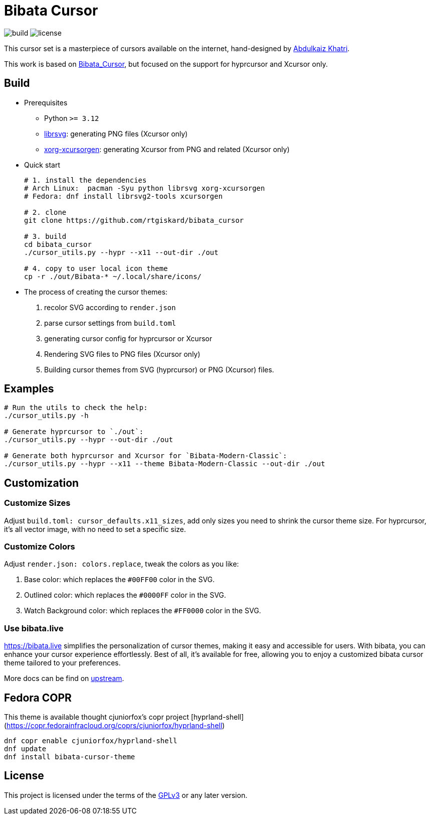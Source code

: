 = Bibata Cursor

image:https://github.com/rtgiskard/bibata_cursor/actions/workflows/build.yaml/badge.svg[build]
image:https://img.shields.io/badge/license-GPLv3-green.svg?style=flat[license]

This cursor set is a masterpiece of cursors available on the internet,
hand-designed by https://twitter.com/ful1e5[Abdulkaiz Khatri].

This work is based on https://github.com/ful1e5/Bibata_Cursor[Bibata_Cursor],
but focused on the support for hyprcursor and Xcursor only.


== Build

- Prerequisites

* Python `>= 3.12`
* https://wiki.gnome.org/Projects/LibRsvg[librsvg]: generating PNG files (Xcursor only)
* https://xorg.freedesktop.org[xorg-xcursorgen]: generating Xcursor from PNG and related (Xcursor only)

- Quick start
+
```bash
# 1. install the dependencies 
# Arch Linux:  pacman -Syu python librsvg xorg-xcursorgen
# Fedora: dnf install librsvg2-tools xcursorgen

# 2. clone
git clone https://github.com/rtgiskard/bibata_cursor

# 3. build
cd bibata_cursor
./cursor_utils.py --hypr --x11 --out-dir ./out

# 4. copy to user local icon theme
cp -r ./out/Bibata-* ~/.local/share/icons/
```

- The process of creating the cursor themes:

1. recolor SVG according to `render.json`
2. parse cursor settings from `build.toml`
3. generating cursor config for hyprcursor or Xcursor
4. Rendering SVG files to PNG files (Xcursor only)
5. Building cursor themes from SVG (hyprcursor) or PNG (Xcursor) files.


== Examples

```bash
# Run the utils to check the help:
./cursor_utils.py -h

# Generate hyprcursor to `./out`:
./cursor_utils.py --hypr --out-dir ./out

# Generate both hyprcursor and Xcursor for `Bibata-Modern-Classic`:
./cursor_utils.py --hypr --x11 --theme Bibata-Modern-Classic --out-dir ./out
```

== Customization

=== Customize Sizes

Adjust `build.toml: cursor_defaults.x11_sizes`, add only sizes you need to shrink the cursor theme size.
For hyprcursor, it's all vector image, with no need to set a specific size.

=== Customize Colors

Adjust `render.json: colors.replace`, tweak the colors as you like:

1. Base color: which replaces the `#00FF00` color in the SVG.
2. Outlined color: which replaces the `#0000FF` color in the SVG.
3. Watch Background color: which replaces the `#FF0000` color in the SVG.

=== Use bibata.live

https://bibata.live simplifies the personalization of cursor themes, making it easy and accessible for users.
With bibata, you can enhance your cursor experience effortlessly. Best of all, it's available for free, allowing you to
enjoy a customized bibata cursor theme tailored to your preferences.

More docs can be find on https://github.com/ful1e5/Bibata_Cursor[upstream].

== Fedora COPR

This theme is available thought cjuniorfox's copr project [hyprland-shell](https://copr.fedorainfracloud.org/coprs/cjuniorfox/hyprland-shell)

```bash
dnf copr enable cjuniorfox/hyprland-shell 
dnf update
dnf install bibata-cursor-theme
```

== License

This project is licensed under the terms of the https://www.gnu.org/licenses/gpl-3.0.html[GPLv3] or any later version.
